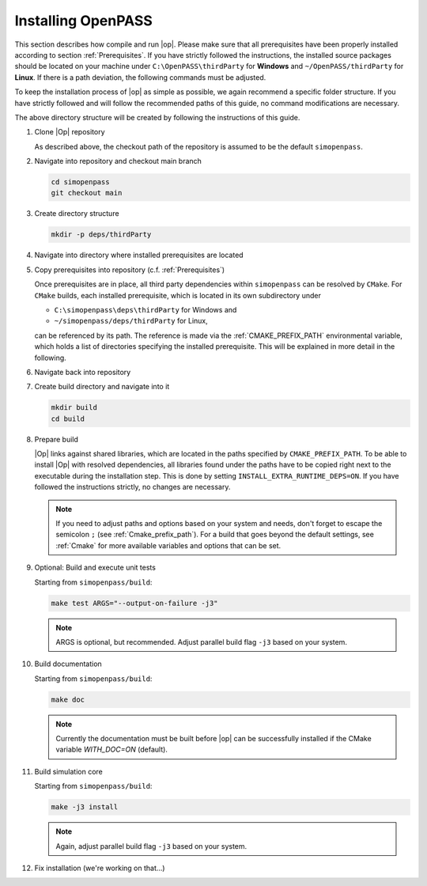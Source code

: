 ..
  ************************************************************
  Copyright (c) 2021 in-tech GmbH
                2021 BMW AG

  This program and the accompanying materials are made
  available under the terms of the Eclipse Public License 2.0
  which is available at https://www.eclipse.org/legal/epl-2.0/

  SPDX-License-Identifier: EPL-2.0
  ************************************************************

.. _download_and_install_openpass:

Installing OpenPASS
===================

This section describes how compile and run |op|. Please make sure that all prerequisites have been properly installed according to section :ref:`Prerequisites`.
If you have strictly followed the instructions, the installed source packages should be located on your machine under 
``C:\OpenPASS\thirdParty`` for **Windows** and ``~/OpenPASS/thirdParty`` for **Linux**. If there is a path deviation, 
the following commands must be adjusted.

To keep the installation process of |op| as simple as possible, we again recommend a specific folder structure.
If you have strictly followed and will follow the recommended paths of this guide, no command modifications are necessary.

.. tabs::

   .. tab:: Notes for Windows

      - Recommended checkout path of |op| repository: ``C:\simopenpass``
      - Recommended dependendy directory within the |op| repository: ``C:\simopenpass\deps\thirdParty``
      - Recommended installation directory of |op|: ``C:\OpenPASS\bin\core``

   .. tab:: Notes for Linux

      - Recommended checkout path of |op| repository: ``~/simopenpass``
      - Recommended dependendy directory within the |op| repository: ``~/simopenpass/deps/thirdParty``
      - Recommended installation directory of |op|: ``/usr/local/OpenPASS/bin/core``
 
The above directory structure will be created by following the instructions of this guide. 

#. Clone |Op| repository

   As described above, the checkout path of the repository is assumed to be the default ``simopenpass``.

   .. tabs::

      .. tab:: Windows

         Start |mingw_shell|
         
         .. code-block:: 

            cd /C/
            git clone https://gitlab.eclipse.org/eclipse/simopenpass/simopenpass.git

         .. note::

            As stated in :ref:`Building_under_windows`, the windows programming tools suffer from a `path length restriction`.
            This error manifests as strange **file not found** compile errors.
            It is therefore recommended to use a short path for source code checkout, e.g. a drive letter.
            This can also be done by the windows command `subst <https://docs.microsoft.com/en-us/windows-server/administration/windows-commands/subst>`_.

      .. tab:: Linux

         Start ``Bash`` shell

         .. code-block:: 
         
            cd ~
            git clone https://gitlab.eclipse.org/eclipse/simopenpass/simopenpass.git

#. Navigate into repository and checkout main branch

   .. code-block:: 

      cd simopenpass
      git checkout main

#. Create directory structure

   .. code-block:: 

      mkdir -p deps/thirdParty

#. Navigate into directory where installed prerequisites are located

   .. tabs::

      .. tab:: Windows

         .. code-block:: 

            cd /C/OpenPASS/thirdParty

      .. tab:: Linux

         .. code-block:: 
      
               cd ~/OpenPASS/thirdParty

#. Copy prerequisites into repository (c.f. :ref:`Prerequisites`)

   .. tabs::

      .. tab:: Windows

         .. code-block:: 

            cp -r osi /C/simopenpass/deps/thirdParty
            cp -r FMILibrary /C/simopenpass/deps/thirdParty

      .. tab:: Linux

         .. code-block:: 
      
            cp -r osi ~/simopenpass/deps/thirdParty
            cp -r FMILibrary ~/simopenpass/deps/thirdParty

   .. _ref_prerequisites:

   Once prerequisites are in place, all third party dependencies within ``simopenpass`` can be resolved by ``CMake``. 
   For ``CMake`` builds, each installed prerequisite, which is located in its own subdirectory under 

   - ``C:\simopenpass\deps\thirdParty`` for Windows and
   - ``~/simopenpass/deps/thirdParty`` for Linux,
  
   can be referenced by its path. 
   The reference is made via the :ref:`CMAKE_PREFIX_PATH` environmental variable, which holds a list of directories specifying the installed prerequisite. 
   This will be explained in more detail in the following.

#. Navigate back into repository

   .. tabs::

      .. tab:: Windows

         .. code-block:: 

            cd /C/simopenpass

      .. tab:: Linux

         .. code-block:: 
      
            cd ~/simopenpass

#. Create build directory and navigate into it

   .. code-block:: 
      
      mkdir build
      cd build

#. Prepare build

   |Op| links against shared libraries, which are located in the paths specified by ``CMAKE_PREFIX_PATH``. 
   To be able to install |Op| with resolved dependencies, all libraries found under the paths have to be copied right next to the executable during the installation step. 
   This is done by setting ``INSTALL_EXTRA_RUNTIME_DEPS=ON``. If you have followed the instructions strictly, no changes are necessary. 

   .. tabs::

      .. tab:: Windows

         .. code-block:: 

            cmake -G "MSYS Makefiles" \
            -D CMAKE_PREFIX_PATH="C:/msys64/mingw64/bin;C:/simopenpass/deps/thirdParty/FMILibrary;C:/simopenpass/deps/thirdParty/osi" \
            -D CMAKE_INSTALL_PREFIX=C:/OpenPASS/bin/core \
            -D CMAKE_BUILD_TYPE=Release \
            -D USE_CCACHE=ON \
            -D WITH_DEBUG_POSTFIX=OFF \
            -D OPENPASS_ADJUST_OUTPUT=OFF \
            -D INSTALL_EXTRA_RUNTIME_DEPS=ON \
            -D CMAKE_C_COMPILER=gcc \
            -D CMAKE_CXX_COMPILER=g++ \
            ..

         .. note:: Even though it is recommended, you do not have to copy :term:`MinGW` libraries next to the executable. Providing the libraries can also be done in the following ways:

                   - either |op| gets **only** executed exclusively from the |mingw_shell|, then all necessary :term:`MinGW` libraries get linked automatically by the shell
                   - or one can add ``C:\msys64\mingw64\bin`` permanently to the *Windows Environment Variable* ``Path``
                   - or temporarily set ``Path`` prior to the execution, e.g. in a wrapper:

                     .. code-block:: batch
                           
                        # your_program.cmd
                        Path=C:\msys64\mingw64\bin;%Path% # set Path
                        your_program.exe                  # execute

      .. tab:: Linux

         .. code-block:: 

            cmake -D CMAKE_PREFIX_PATH="$HOME/simopenpass/deps/thirdParty/FMILibrary;$HOME/simopenpass/deps/thirdParty/osi" \
            -D CMAKE_INSTALL_PREFIX=/usr/local/OpenPASS/bin/core \
            -D CMAKE_BUILD_TYPE=Release \
            -D USE_CCACHE=ON \
            -D WITH_DEBUG_POSTFIX=OFF \
            -D OPENPASS_ADJUST_OUTPUT=OFF \
            -D INSTALL_EXTRA_RUNTIME_DEPS=ON \
            -D CMAKE_C_COMPILER=gcc-9 \
            -D CMAKE_CXX_COMPILER=g++-9 \
            ..
   
   .. note:: If you need to adjust paths and options based on your system and needs, don't forget to escape the semicolon ``;`` (see :ref:`Cmake_prefix_path`). 
             For a build that goes beyond the default settings, see :ref:`Cmake` for more available variables and options that can be set.
             

#. Optional: Build and execute unit tests

   Starting from ``simopenpass/build``:

   .. code-block:: 

      make test ARGS="--output-on-failure -j3"

   .. note::

      ARGS is optional, but recommended.
      Adjust parallel build flag ``-j3`` based on your system.

#. Build documentation

   Starting from ``simopenpass/build``:

   .. code-block:: 

      make doc

   .. note:: Currently the documentation must be built before |op| can be successfully installed if the CMake variable `WITH_DOC=ON` (default).

#. Build simulation core

   Starting from ``simopenpass/build``:

   .. code-block:: 

      make -j3 install

   .. note:: Again, adjust parallel build flag ``-j3`` based on your system.

#. Fix installation (we're working on that...)

   .. tabs::

      .. tab:: Windows

         .. code-block:: 

            cp /C/OpenPASS/bin/core/bin/* /C/OpenPASS/bin/core

      .. tab:: Linux

         .. code-block:: 

            cp /usr/local/OpenPASS/bin/core/bin/* /usr/local/OpenPASS/bin/core